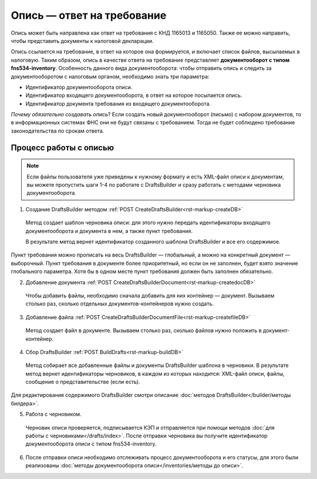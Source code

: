 Опись — ответ на требование
===========================

Опись может быть направлена как ответ на требования с КНД 1165013 и 1165050. Также ее можно направить, чтобы представить документы к налоговой декларации. 

Опись ссылается на требование, в ответ на которое она формируется, и включает список файлов, высылаемых в налоговую. Таким образом, опись в качестве ответа на требование представляет **документооборот с типом fns534-inventory**. Особенность данного вида документооборота: чтобы отправить опись и следить за документооборотом с налоговым органом, необходимо знать три параметра:

* Идентификатор документооборота описи.
* Идентификатор входящего документооборота, в ответ на которое посылается опись.
* Идентификатор документа требования из входящего документооборота.

*Почему обязательно создавать опись*? Если создать новый документооборот (письмо) с набором документов, то в информационных системах ФНС они не будут связаны с требованием. Тогда не будет соблюдено требование законодательства по срокам ответа.

Процесс работы с описью
-----------------------

.. image:: /inventories/invent_proc.png

.. note:: Если файлы пользователя уже приведены к нужному формату и есть XML-файл описи к документам, вы можете пропустить шаги 1-4 по работате с DraftsBuilder и сразу работать с методами черновика документооборота. 

1. Создание DraftsBuilder методом :ref:`POST CreateDraftsBuilder<rst-markup-createDB>`

 Метод создает шаблон черновика описи: для этого нужно передать идентификаторы входящего документооборота и документа в нем, а также пункт требования.
 
 В результате метод вернет идентификатор созданного шаблона DraftsBuilder и все его содержимое. 
 
Пункт требования можно прописать на весь DraftsBuilder — глобальный, а можно на конкретный документ — выборочный. Пункт требования в документе более приоритетный, но если он не заполнен, будет взято значение глобального параметра. Хотя бы в одном месте пункт требования должен быть заполнен обязательно.

2. Добавление документа :ref:`POST CreateDraftsBuilderDocument<rst-markup-createdocDB>`

 Чтобы добавить файлы, необходимо сначала добавить для них контейнер — документ. Вызываем столько раз, сколько отдельных документов-контейнеров нужно создать.

3. Добавление файла :ref:`POST CreateDraftsBuilderDocumentFile<rst-markup-createfileDB>`
 
 Метод создает файл в документе. Вызываем столько раз, сколько файлов нужно положить в документ-контейнер.

4. Сбор DraftsBuilder :ref:`POST BuildDrafts<rst-markup-buildDB>`

 Метод собирает все добавленные файлы и документы DraftsBuilder шаблона в черновики. В результате метод вернет идентификаторы черновиков, в каждом из которых находится: XML-файл описи, файлы, сообщение о представительстве (если есть).

Для редактирования содержимого DraftsBuilder смотри описание :doc:`методов DraftsBuilder</builder/методы билдера>`.

5. Работа с черновиком. 

 Черновик описи проверяется, подписывается КЭП и отправляется при помощи методов :doc:`для работы с черновиками</drafts/index>`. После отправки черновика вы получите идентификатор документооборота описи с типом fns534-inventory. 

6. После отправки описи необходимо отслеживать процесс документооборота и его статусы, для этого были реализованы :doc:`методы документооборота описи</inventories/методы до описи>`.

